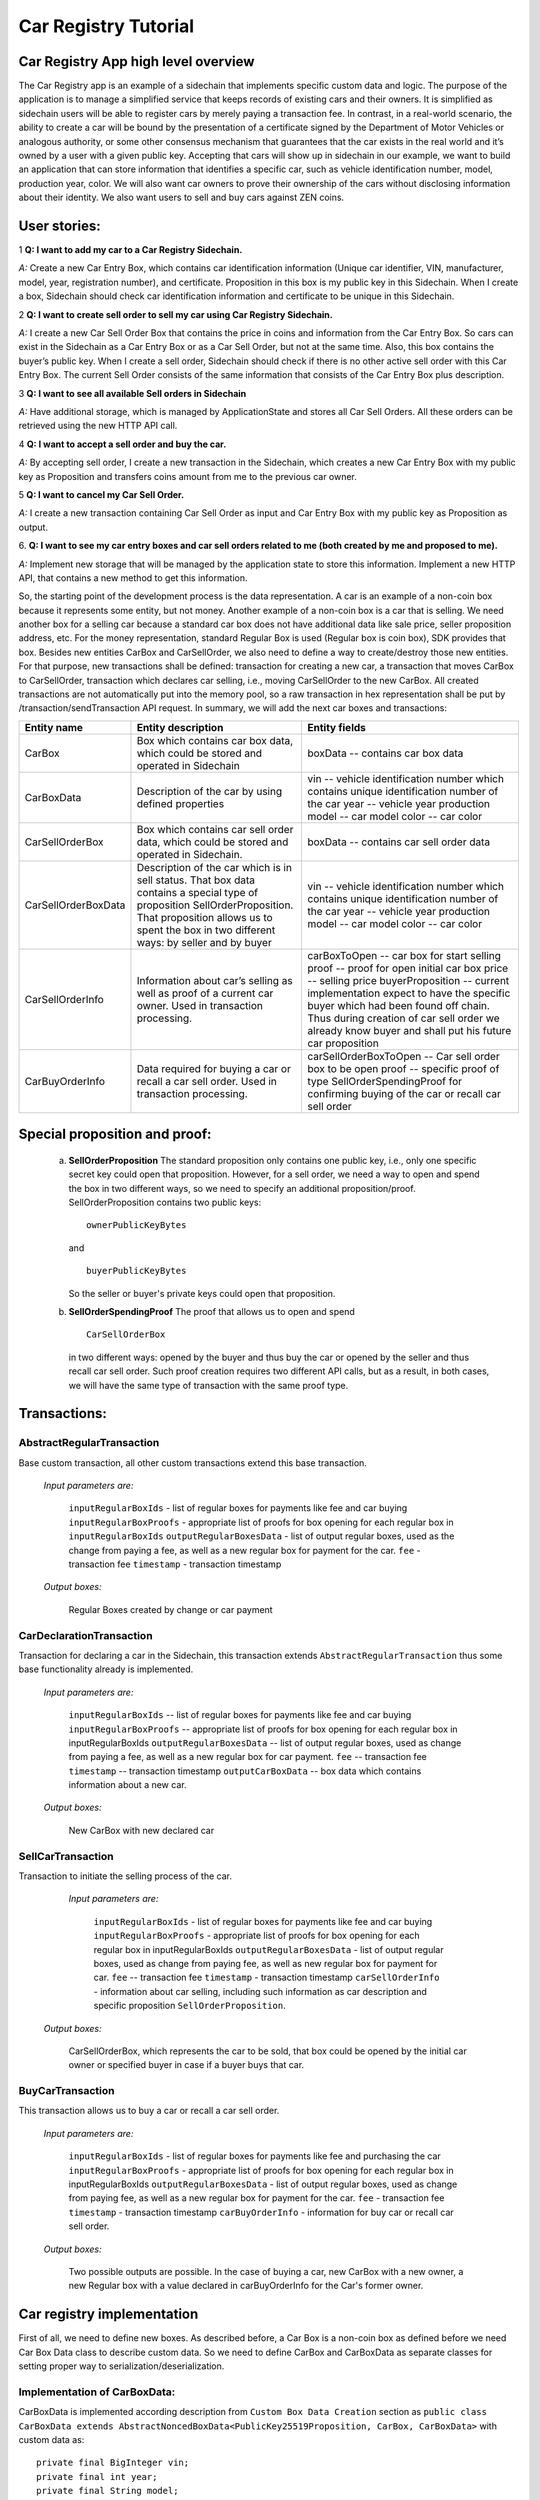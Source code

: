 ====================================
Car Registry Tutorial
====================================

Car Registry App high level overview
####################################

The Car Registry app is an example of a sidechain that implements specific custom data and logic. The purpose of the application is to manage a simplified service that keeps records of existing cars and their owners. It is simplified as sidechain users will be able to register cars by merely paying a transaction fee. In contrast, in a real-world scenario, the ability to create a car will be bound by the presentation of a certificate signed by the Department of Motor Vehicles or analogous authority, or some other consensus mechanism that guarantees that the car exists in the real world and it’s owned by a user with a given public key.
Accepting that cars will show up in sidechain in our example, we want to build an application that can store information that identifies a specific car, such as vehicle identification number, model, production year, color.
We will also want car owners to prove their ownership of the cars without disclosing information about their identity. We also want users to sell and buy cars against ZEN coins. 


User stories:
#############

1
**Q: I want to add my car to a Car Registry Sidechain.**

*A:* Create a new Car Entry Box, which contains car identification information (Unique car identifier, VIN, manufacturer, model, year, registration number), and certificate. Proposition in this box is my public key in this Sidechain. When I create a box, Sidechain should check car identification information and certificate to be unique in this Sidechain.

2
**Q: I want to create sell order to sell my car using Car Registry Sidechain.**

*A:* I create a new Car Sell Order Box that contains the price in coins and information from the Car Entry Box. So cars can exist in the Sidechain as a Car Entry Box or as a Car Sell Order, but not at the same time. Also, this box contains the buyer’s public key. When I create a sell order, Sidechain should check if there is no other active sell order with this Car Entry Box. The current Sell Order consists of the same information that consists of the Car Entry Box plus description.

3
**Q: I want to see all available Sell orders in Sidechain**

*A:* Have additional storage, which is managed by ApplicationState and stores all Car Sell Orders. All these orders can be retrieved using the new HTTP API call. 


4
**Q: I want to accept a sell order and buy the car.**

*A:* By accepting sell order, I create a new transaction in the Sidechain, which creates a new Car Entry Box with my public key as Proposition and transfers coins amount from me to the previous car owner.

5
**Q: I want to cancel my Car Sell Order.**

*A:* I create a new transaction containing Car Sell Order as input and Car Entry Box with my public key as Proposition as output.

6.
**Q: I want to see my car entry boxes and car sell orders related to me (both created by me and proposed to me).**

*A:* Implement new storage that will be managed by the application state to store this information. Implement a new HTTP API, that contains a new method to get this information.

So, the starting point of the development process is the data representation. A car is an example of a non-coin box because it represents some entity, but not money. Another example of a non-coin box is a car that is selling. We need another box for a selling car because a standard car box does not have additional data like sale price, seller proposition address, etc. For the money representation, standard Regular Box is used (Regular box is coin box), SDK provides that box. Besides new entities CarBox and CarSellOrder, we also need to define a way to create/destroy those new entities. For that purpose, new transactions shall be defined: transaction for creating a new car, a transaction that moves CarBox to CarSellOrder, transaction which declares car selling, i.e., moving CarSellOrder to the new CarBox. All created transactions are not automatically put into the memory pool, so a raw transaction in hex representation shall be put by /transaction/sendTransaction API request. In summary, we will add the next car boxes and transactions:

+---------------------+-----------------------------------------------------------------------------------------------------------------------------------------------------------------------------------------------------------------------+---------------------------------------------------------------------------------------------------------------------------------------------------------------------------------------------------------------------+
| Entity name         | Entity description                                                                                                                                                                                                    | Entity fields                                                                                                                                                                                                       |
+=====================+=======================================================================================================================================================================================================================+=====================================================================================================================================================================================================================+
| CarBox              | Box which contains car box data, which could be stored and operated in Sidechain                                                                                                                                      | boxData -- contains  car box data                                                                                                                                                                                   |
+---------------------+-----------------------------------------------------------------------------------------------------------------------------------------------------------------------------------------------------------------------+---------------------------------------------------------------------------------------------------------------------------------------------------------------------------------------------------------------------+
| CarBoxData          | Description of the car by using defined properties                                                                                                                                                                    | vin -- vehicle identification number which contains unique identification number of the car                                                                                                                         |
|                     |                                                                                                                                                                                                                       | year -- vehicle year production                                                                                                                                                                                     |
|                     |                                                                                                                                                                                                                       | model -- car model                                                                                                                                                                                                  |
|                     |                                                                                                                                                                                                                       | color -- car color                                                                                                                                                                                                  |
+---------------------+-----------------------------------------------------------------------------------------------------------------------------------------------------------------------------------------------------------------------+---------------------------------------------------------------------------------------------------------------------------------------------------------------------------------------------------------------------+
| CarSellOrderBox     | Box which contains car sell order data, which could be stored and operated in Sidechain.                                                                                                                              | boxData -- contains  car sell order data                                                                                                                                                                            |
+---------------------+-----------------------------------------------------------------------------------------------------------------------------------------------------------------------------------------------------------------------+---------------------------------------------------------------------------------------------------------------------------------------------------------------------------------------------------------------------+
| CarSellOrderBoxData | Description of the car which is in sell status. That box data contains a special type of proposition SellOrderProposition. That proposition allows us to spent the box in two different ways: by seller and by buyer  | vin -- vehicle identification number which contains unique identification number of the car                                                                                                                         |
|                     |                                                                                                                                                                                                                       | year -- vehicle year production                                                                                                                                                                                     |
|                     |                                                                                                                                                                                                                       | model -- car model                                                                                                                                                                                                  |
|                     |                                                                                                                                                                                                                       | color -- car color                                                                                                                                                                                                  |
+---------------------+-----------------------------------------------------------------------------------------------------------------------------------------------------------------------------------------------------------------------+---------------------------------------------------------------------------------------------------------------------------------------------------------------------------------------------------------------------+
| CarSellOrderInfo    | Information about car’s selling as well as proof of a current car owner. Used in transaction processing.                                                                                                              | carBoxToOpen -- car box for start selling                                                                                                                                                                           |
|                     |                                                                                                                                                                                                                       | proof -- proof for open initial car box                                                                                                                                                                             |
|                     |                                                                                                                                                                                                                       | price -- selling price                                                                                                                                                                                              |
|                     |                                                                                                                                                                                                                       | buyerProposition -- current implementation expect to have the specific buyer which had been found off chain. Thus during creation of car sell order we already know buyer and shall put his future car proposition  |
+---------------------+-----------------------------------------------------------------------------------------------------------------------------------------------------------------------------------------------------------------------+---------------------------------------------------------------------------------------------------------------------------------------------------------------------------------------------------------------------+
| CarBuyOrderInfo     | Data required for buying a car or recall a car sell order. Used in transaction processing.                                                                                                                            | carSellOrderBoxToOpen -- Car sell order box to be open                                                                                                                                                              |
|                     |                                                                                                                                                                                                                       | proof -- specific proof of type SellOrderSpendingProof                                                                                                                                                              |
|                     |                                                                                                                                                                                                                       | for confirming buying of the car or recall car sell order                                                                                                                                                           |
+---------------------+-----------------------------------------------------------------------------------------------------------------------------------------------------------------------------------------------------------------------+---------------------------------------------------------------------------------------------------------------------------------------------------------------------------------------------------------------------+

Special proposition and proof:
##############################

    a) **SellOrderProposition** 
       The standard proposition only contains one public key, i.e., only one specific secret key could open that proposition. 
       However, for a sell order, we need a way to open and spend the box in two different ways, so we need to specify an additional proposition/proof. 
       SellOrderProposition contains two public keys: 
       ::
        ownerPublicKeyBytes
       
       and 
       ::
        buyerPublicKeyBytes 

       So the seller or buyer's private keys could open that proposition.  

    b) **SellOrderSpendingProof**
       The proof that allows us to open and spend
       ::
        CarSellOrderBox 
       
       in two different ways: opened by the buyer and thus buy the car or opened by the seller and thus recall car sell order. Such proof creation requires two different API calls, but as a result, in both cases, we will have the same type of transaction with the same proof type. 


Transactions:
#############

AbstractRegularTransaction 
**************************

Base custom transaction, all other custom transactions extend this base transaction. 

        *Input parameters are:*
        
            ``inputRegularBoxIds`` - list of regular boxes for payments like fee and car buying
            ``inputRegularBoxProofs`` - appropriate list of proofs for box opening for each regular box in ``inputRegularBoxIds``
            ``outputRegularBoxesData`` - list of output regular boxes, used as the change from paying a fee, as well as a new regular box for payment for the car.
            ``fee`` - transaction fee
            ``timestamp`` - transaction timestamp

        *Output boxes:*
                
            Regular Boxes created by change or car payment 

CarDeclarationTransaction
*************************

Transaction for declaring a car in the Sidechain, this transaction extends ``AbstractRegularTransaction`` thus some base functionality already is implemented. 

        *Input parameters are:*
        
            ``inputRegularBoxIds`` -- list of regular boxes for payments like fee and car buying
            ``inputRegularBoxProofs`` -- appropriate list of proofs for box opening for each regular box in inputRegularBoxIds
            ``outputRegularBoxesData`` -- list of output regular boxes, used as change from paying a fee, as well as a new regular box for car payment.
            ``fee`` -- transaction fee
            ``timestamp`` -- transaction timestamp
            ``outputCarBoxData`` -- box data which contains information about a new car.

        *Output boxes:*
        
            New CarBox with new declared car

SellCarTransaction 
******************

Transaction to initiate the selling process of the car. 

         *Input parameters are:*
         
            ``inputRegularBoxIds`` - list of regular boxes for payments like fee and car buying
            ``inputRegularBoxProofs`` - appropriate list of proofs for box opening for each regular box in inputRegularBoxIds
            ``outputRegularBoxesData`` - list of output regular boxes, used as change from paying fee, as well as new regular box for payment for car.
            ``fee`` -- transaction fee
            ``timestamp`` - transaction timestamp
            ``carSellOrderInfo`` - information about car selling, including such information as car description and specific proposition ``SellOrderProposition``.

        *Output boxes:*
         
            CarSellOrderBox, which represents the car to be sold, that box could be opened by the initial car owner or specified buyer in case if a buyer buys that car.    

BuyCarTransaction 
*****************

This transaction allows us to buy a car or recall a car sell order. 

        *Input parameters are:*
        
            ``inputRegularBoxIds`` - list of regular boxes for payments like fee and purchasing the car 
            ``inputRegularBoxProofs`` - appropriate list of proofs for box opening for each regular box in inputRegularBoxIds
            ``outputRegularBoxesData`` - list of output regular boxes, used as change from paying fee, as well as a new regular box for payment for the car.
            ``fee`` - transaction fee
            ``timestamp`` - transaction timestamp
            ``carBuyOrderInfo`` - information for buy car or recall car sell order.      
            
        *Output boxes:*
        
            Two possible outputs are possible. In the case of buying a car, new CarBox with a new owner, a new Regular box with a value declared in carBuyOrderInfo for the Car's former owner. 

Car registry implementation
###########################

First of all, we need to define new boxes. 
As described before, a Car Box is a non-coin box as defined before we need Car Box Data class to describe custom data. So we need to define CarBox and CarBoxData as separate classes for setting proper way to serialization/deserialization.  

Implementation of CarBoxData:
*****************************

CarBoxData is implemented according description from ``Custom Box Data Creation`` section as ``public class CarBoxData extends AbstractNoncedBoxData<PublicKey25519Proposition, CarBox, CarBoxData>`` with custom data as:
::    
 private final BigInteger vin;
 private final int year;
 private final String model;
 private final String color;
        
Few comments about implementation:

    1. @JsonView(Views.Default.class) is used during class declaration. That annotation allows SDK core to do proper JSON serialization.
    2. Serialization is implemented in  public byte[] bytes() function as well as parsing implemented in public static CarBoxData parseBytes(byte[] bytes) function. SDK developer, as described before, shall include proposition and value into serialization/deserialization. The order doesn't matter. 
    3. CarBoxData shall have a value parameter as a Scorex limitation, but in our business logic, CarBoxData does not use that data at all because each car is unique and doesn't have any inherent value. Thus value is hidden, i.e., value is not present in the constructor parameter and just set by default to "1" in the class constructor.
    4. ``public byte[] customFieldsHash()`` shall be implemented because we introduce some new custom data.
    
Implementation of CarBoxDataSerializer:
***************************************

``CarBoxDataSerializer`` is implemented according to the description from ``Custom Box Data Serializer Creation`` section as ``public class CarBoxDataSerializer implements NoncedBoxDataSerializer<CarBoxData>``. 

Implementation of CarBox:
*************************

 ``CarBox`` is implemented according to description from ``Custom Box Class creation`` section as ``public class CarBox extends AbstractNoncedBox<PublicKey25519Proposition, CarBoxData, CarBox>``

Few comments about implementation:

    1. As a serialization part SDK developer shall include ``long nonce`` as a part of serialization, thus serialization is implemented in the following way:
       ::
        public byte[] bytes()
        {
            return Bytes.concat(
                Longs.toByteArray(nonce),
                CarBoxDataSerializer.getSerializer().toBytes(boxData)
            );
        }

    2. ``CarBox`` defines his own unique id by implementation of the function ``public byte boxTypeId()``. Similar function is defined in ``CarBoxData`` but it is a different ids despite value returned in ``CarBox`` and ``CarBoxData`` is the same.

Implementation of CarBoxSerializer:
***********************************

A CarBoxSerializer is implemented according to the description from the (`“Custom Box Data Serializer Creation section” <07-Sidechain-SDK-extension.html#custom-box-data-serializer-class-creation>`_) as 
::
 public class CarBoxSerializer implements BoxSerializer<CarBox> 

Implementation of SellOrderProposition
**************************************

A SellOrderProposition is implemented as 
::
 public final class SellOrderProposition implements ProofOfKnowledgeProposition<PrivateKey25519>

A point to note is that the proposition contains two public keys, thus that proposition could be opened by two different keys.

Implementation of SellOrderPropositionSerializer
************************************************
A SellOrderPropositionSerializer is implemented as 
::
 public final class SellOrderPropositionSerializer implements PropositionSerializer<SellOrderProposition>


Implementation of SellOrderSpendingProof  
****************************************
A SellOrderSpendingProof is implemented as  
::
 extends AbstractSignature25519<PrivateKey25519, SellOrderProposition>

Implementation Comments: Information about proof type is defined by the result of method boolean isSeller(). For example an implementation of method isValid uses that flag:
::
 public boolean isValid(SellOrderProposition proposition, byte[] message) {
  if(isSeller) {
   // Car seller wants to discard selling.
   return Ed25519.verify(signatureBytes, message, proposition.getOwnerPublicKeyBytes());
  } else {
   // Specific buyer wants to buy the car.
   return Ed25519.verify(signatureBytes, message, proposition.getBuyerPublicKeyBytes());
  }
 }


Implementation of CarSellOrderBoxData
*************************************

A CarSellOrderBoxData is implemented according to the description from the (`“Custom Box Data class creation section” <07-Sidechain-SDK-extension.html#custom-box-data-class-creation>`_) as 
::
 public class CarSellOrderData extends AbstractNoncedBoxData<SellOrderProposition, CarSellOrderBox, CarSellOrderBoxData> 
 
with custom data as:
::
 private final String vin;
 private final int year;
 private final String model;
 private final String color;


Few comments about implementation:
Proposition and value shall be included in serialization as it done in CarBoxData 
Id of that box data could be different than in CarBoxData
CarSellOrderBoxData  uses custom proposition type, thus *proposition* field have *SellOrderProposition* type 




Implementation of CarSellOrderBoxDataSerializer
***********************************************

A CarSellOrderDataSerializer is implemented according to the description from the (`“Custom Box Data Serializer creation section” <07-Sidechain-SDK-extension.html#custom-box-data-serializer-class-creation>`_) as
::
 public class CarSellOrderBoxDataSerializer implements NoncedBoxDataSerializer<CarSellOrderData>



Implementation of CarSellOrderBox
*********************************

A CarSellorder is implemented according to description from the (`“Custom Box Class creation section” <07-Sidechain-SDK-extension.html#custom-box-class-creation>`_) as
::
 public final class CarSellOrderBox extends AbstractNoncedBox<SellOrderProposition, CarSellOrderBoxData, CarSellOrderBox>


AbstractRegularTransaction
**************************

*AbstractRegularTransaction* is implemented as 
::
 public abstract class AbstractRegularTransaction extends SidechainTransaction<Proposition, NoncedBox<Proposition>>

Basic functionality is implemented for building required unlockers for input Regular boxes and returning a list of output Regular boxes according to input parameter *outputRegularBoxesData*. Also, basic transaction semantic validity is checked here. 


CarDeclarationTransaction 
*************************

*CarDeclarationTransaction* extends previously declared *AbstractRegularTransaction* in the following way: ``public final class CarDeclarationTransaction extends AbstractRegularTransaction``
newBoxes() -- a new box with a newly created car shall be added as well. Thus that function shall be overridden as well for adding new CarBox additional to regular boxes.  

SellCarTransaction 
******************

*SellCarTransaction* extends previously declared AbstractRegularTransaction in next way: ``public final class SellCarTransaction extends AbstractRegularTransaction``
Similar to *CarDeclarationTransaction, newBoxes()* function shall also return a new specific box. In our case that new box is *CarSellOrderBox*. Also due we have specific box to open (CarBox), we also need to add unlocker for CarBox, so unlocker for that CarBox had been added in ``public List<BoxUnlocker<Proposition>> unlockers()``

BuyCarTransaction
*****************

Few comments about implementation: 
During the creation of unlockers in function *unlockers()*, we need to also create a specific unlocker for opening a car sell order. Another *newBoxes()* function has a bit specific implementation. That function forces to create a new RegularBox as payment for a car in case the car has been sold. Anyway, a new Car box also shall be created according to information in ``carBuyOrderInfo``. 

Extend API: 
***********

* Create a new class CarApi which extends ApplicationApiGroup class, add that new class to Route by it in SimpleAppModule, like described in Custom API manual. In our case it is done in ``CarRegistryAppModule`` by 

    * Creating ``customApiGroups`` as a list of custom API Groups:
    * ``List<ApplicationApiGroup> customApiGroups = new ArrayList<>()````;

    * Adding created ``CarApi`` into ``customApiGroups: customApiGroups.add(new CarApi())``;

    * Binding that custom api group via dependency injection:
      ::
       bind(new TypeLiteral<List<ApplicationApiGroup>> () {})
               .annotatedWith(Names.named("CustomApiGroups"))
               .toInstance(customApiGroups);


* Define Car creation transaction.

    * Defining request class/JSON request body
      As input for the transaction we expected: 
      Regular box id  as input for paying fee; 
      Fee value; 
      Proposition address which will be recognized as a Car Proposition; 
      Vehicle identification number of car. So next request class shall be created:
      :: 
       public class CreateCarBoxRequest {
       public String vin;
       public int year;
       public String model;
       public String color;
       public String proposition; // hex representation of public key proposition
       public long fee;

       // Setters to let Akka jackson JSON library to automatically deserialize the request body.
       ::
        public void setVin(String vin) {
            this.vin = vin;
        }

        public void setYear(int year) {
            this.year = year;
        }

        public void setModel(String model) {
            this.model = model;
        }

        public void setColor(String color) {
            this.color = color;
        }

        public void setProposition(String proposition) {
            this.proposition = proposition;
        }

        public void setFee(long fee) {
            this.fee = fee;
        }
    }


Request class shall have appropriate setters and getters for all class members. Class members' names define a structure for related JSON structure according to `Jackson library <https://github.com/FasterXML/jackson-databind/>`_, so next JSON structure is expected to be set: 
::
 {
    "vin":"30124",
    “year”:1984,
    “model”: “Lamborghini”
    “color”:”deep black”
    "carProposition":"a5b10622d70f094b7276e04608d97c7c699c8700164f78e16fe5e8082f4bb2ac",
    "fee": 1,
    "boxId": "d59f80b39d24716b4c9a54cfed4bff8e6f76597a7b11761d0d8b7b27ddf8bd3c"
 }
        
Few notes: setter’s input parameter could have a different type than set class member. It allows us to make all necessary conversation in setters.

* Define response for Car creation transaction, the result of transaction shall be defined by implementing SuccessResponse interface with class members which shall be returned as API response, all members shall have properly set getters, also response class shall have proper annotation ``@JsonView(Views.Default.class)`` thus jackson library is able correctly represent response class in JSON format. In our case, we expect to return transaction bytes, so response class is next:

    ::
        @JsonView(Views.Default.class)
        class TxResponse implements SuccessResponse {
           public String transactionBytes;

           public TxResponse(String transactionBytes) {
               this.transactionBytes = transactionBytes;
           }
        }


* Define Car creation transaction itself

    ::
        private ApiResponse createCar(SidechainNodeView view, CreateCarBoxRequest ent)

As a first parameter we pass reference to SidechainNodeView, second reference is previously defined class on step 1 for representation of JSON request. 

* Define request for Car sell order transaction CreateCarSellOrderRequest  similar as it was done for Car creation transaction request

    * Define request class for Car sell order transaction CreateCarSellOrderRequest as it was done for Car creation transaction request:
    
        ::
            public class CreateCarSellOrderRequest {
               public String carBoxId; // hex representation of box id
               public String buyerProposition; // hex representation of public key proposition
               public long sellPrice;
               public long fee;

               // Setters to let Akka jackson JSON library to automatically deserialize the request body.

               public void setCarBoxId(String carBoxId) {
                   this.carBoxId = carBoxId;
               }

               public void setBuyerProposition(String buyerProposition) {
                   this.buyerProposition = buyerProposition;
               }

               public void setSellPrice(long sellPrice) {
                   this.sellPrice = sellPrice;
               }

               public void setFee(int fee) {
                   this.fee = fee;
               }
            }

* Define Car Sell order transaction itself -- ``private ApiResponse createCarSellOrder(SidechainNodeView view, CreateCarSellOrderRequest ent)`` Required actions are similar as it was done to Create Car transaction. The main idea is a moving Car Box into CarSellOrderBox.

* Define Car sell order response --  As a result of Car sell order we could still use TxResponse


 
* Create AcceptCarSellorder transaction
    Specify request as  
    
        ::
            public class SpendCarSellOrderRequest {
               public String carSellOrderId; // hex representation of box id
               public long fee;

               // Setters to let Akka jackson JSON library to automatically deserialize the request body.

               public void setCarSellOrderId(String carSellOrderId) {
                   this.carSellOrderId = carSellOrderId;
               }

               public void setFee(long fee) {
                   this.fee = fee;
               }
            }
            
    * Specify acceptCarSellOrder transaction itself
    * As a result we still could use TxResponse class
    * Important part is creation proof for BuyCarTransaction, because we accept car buying then we shall form proof with defining that we buy car:
        ::
            
            SellOrderSpendingProof buyerProof = new SellOrderSpendingProof(
            buyerSecretOption.get().sign(messageToSign).bytes(),
            isSeller
            );
            
    Where *isSeller* is false.

* Create cancelCarSellOrder transaction

    * Specify cancel request as 
    
        ::
            public class SpendCarSellOrderRequest {
               public String carSellOrderId; // hex representation of box id
               public long fee;

               // Setters to let Akka jackson JSON library to automatically deserialize the request body.

               public void setCarSellOrderId(String carSellOrderId) {
                   this.carSellOrderId = carSellOrderId;
               }

               public void setFee(long fee) {
                   this.fee = fee;
               }
            }
    * Specify transaction itself. Because we recall our sell order then isSeller parameter during transaction creation is set to false.




